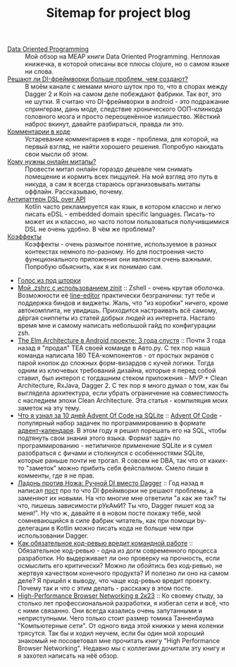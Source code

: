 #+TITLE: Sitemap for project blog

- [[file:blog/Data-oriented-programming.org][Data Oriented Programming]] :: Мой обзор на MEAP книги Data Oriented Programming. Неплохая книжечка, в которой
  описаны все плюсы clojure, но о самом языке ни слова.
- [[file:blog/Di-frameworks.org][Решают ли DI-фреймворки больше проблем, чем создают?]] :: В моём канале с мемами много шуток про то, что в спорах между Dagger 2 и Koin на
  самом деле побеждают фабрики. Так вот, это не шутки. Я считаю что DI-фреймворки
  в android - это подражание спрингерам, дань моде, следствие хронического
  ООП-клинкода головного мозга и просто переоценённое излишество. Жёсткий наброс
  вкинут, давайте разбираться, правда ли это.
- [[file:blog/Comments.org][Комментарии в коде]] :: Устаревание комментариев в коде - проблема, для которой, на первый взгляд, не
  найти хорошего решения. Попробую накидать свои мысли об этом.
- [[file:blog/Online-meetups.org][Кому нужны онлайн митапы?]] :: Провести митап онлайн гораздо дешевле чем снимать помещение и кормить всех
  пиццулей. На мой взгляд это путь в никуда, а сам я всегда стараюсь
  организовывать митапы оффлайн. Рассказываю, почему.
- [[file:blog/DSL-over-API.org][Антипаттерн DSL over API]] :: Kotlin часто рекламируется как язык, в котором классно и легко писать eDSL -
  embedded domain specific languages. Писать-то может их и классно, но часто потом
  пользоваться получившимися DSL не очень удобно. В чём же проблема?
- [[file:blog/Coeffects.org][Коэффекты]] :: Коэффекты - очень размытое понятие, используемое в разных контекстах немного
  по-разному. Но для построения чисто функционального приложения они являются
  очень важными. Попробую обьяснить, как я их понимаю сам.
- [[file:index.org][Голос из под шторки]]
- [[file:blog/zshell-setup.org][Мой .zshrc с использованием zinit]] :: Zshell - очень крутая оболочка. Возможности её [[https://thevaluable.dev/zsh-line-editor-configuration-mouseless/][line-editor]] практически
  безграничны: тут тебе и поддержка биндов и виджеты. Жаль, что "из коробки"
  ничего, кроме автокомплита, не увидишь. Приходится настраивать всё самому,
  дёргая сниппеты из статей добрых людей из интернета. Настало время мне и самому
  написать небольшой гайд по конфигурации zsh.
- [[file:blog/TheElmArchitectureRevisited.org][The Elm Architecture в Android проекте: 3 года спустя]] :: Почти 3 года назад я "продал" TEA своей команде в Авто.ру. С тех пор наша команда
  написала 180 TEA-компонентов - от простых экранов с парой кнопок до сложных
  форм-визардов с кучей логики. Тогда одним из ключевых требований дизайна,
  которые я перед собой ставил, был интероп с тогдашним стеком приложения - MVP +
  Clean Architecture, RxJava, Dagger 2. С тех пор я много думал о том, как бы
  выглядела архитектура, если убрать ограничение на совместимость с наследием
  эпохи Clean Architecture. Эта статья - компиляция моих заметок на эту тему.
- [[file:blog/10DaysOfAdventOfCodeInSQL.org][Что я узнал за 10 дней Advent Of Code на SQLite]] :: [[https://adventofcode.com/][Advent Of Code]] - популярный набор задачек по программированию в формате
  [[https://ru.wikipedia.org/wiki/Рождественский_календарь][адвент-календаря]]. В этом году я решил порешать его на SQL, чтобы подтянуть свои
  знания этого языка. Формат задач по программированию - нетипичное применение
  SQLite и я сумел разобраться с фичами и столкнулся с особенностями SQLite,
  которые раньше почти не трогал. Я совсем не DBA, так что от каких-то
  "заметок" можно прибить себя фейспалмом. Смело пиши в комменты, где я не прав.
- [[file:blog/Manual-DI-Cookbook.org][Ладонь против Ножа: Ручной DI вместо Dagger]] :: Год назад я написал [[file:Di-frameworks.org][пост]] про то что DI фреймворки не решают проблемы, а заменяют
  их новыми. На что многие мне ответили "а как же так? ты что, пишешь зависимости
  рУкАмИ? Ты что, Dagger пишет код за меня!". Ну что ж, давайте я в новом посте
  покажу тебе, мой сомневающийся в силе фабрик читатель, как при помощи
  by-делегации в Kotlin можно писать кода не больше чем при использовании Dagger.
- [[file:blog/Opt-in-code-review.org][Как обязательное код-ревью вредит командной работе]] :: Обязательное код-ревью - одна из догм современного процесса разработки. Но
  выдерживает ли оно проверку на прочность, если осмыслить его критически? Можно
  ли обойтись без код-ревью, не жертвуя качеством конечного продукта? И полезно ли
  оно на самом деле? Я пришёл к выводу, что чаще код-ревью вредит проекту. Почему
  так и что с этим делать - расскажу в этом посте.
- [[file:blog/High-performance-browser-networking-review.org][High-Performance Browser Networking в 2к23]] :: Ко своему стыду, за столько лет профессиональной разработки, я избегал сети и
  всё, что с ними связанно. Они всегда казались очень запутанными и неприступными.
  Чего только стоит размер томика Танненбаума "Компьютерные сети". От одного вида
  этой книжки у меня коленки трясутся. Так бы и ходил неучем, если бы один мой
  хороший знакомый не посоветовал мне прочитать книгу "High Performance Browser
  Networking". Недавно мы с коллегами дочитали эту книгу и я захотел написать на
  нёё обзор.